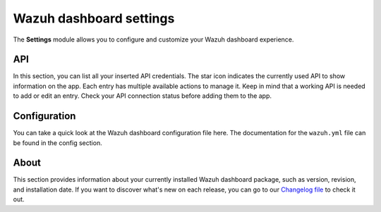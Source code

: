 .. Copyright (C) 2015, Wazuh, Inc.

.. meta::
  :description: The Wazuh dashboard gives you a quick view of your agents, alerts, and cluster. Learn how to configure its features in this section. 
  
.. _wazuh_dashboard_settings:

Wazuh dashboard settings
========================

The **Settings** module allows you to configure and customize your Wazuh dashboard experience.

API
---

In this section, you can list all your inserted API credentials. The star icon indicates the currently used API to show information on the app. Each entry has multiple available actions to manage it. Keep in mind that a working API is needed to add or edit an entry. Check your API connection status before adding them to the app.

.. thumbnail:: ../../images/kibana-app/features/settings/api.png
  :align: center
  :width: 100%

Configuration
-------------

You can take a quick look at the Wazuh dashboard configuration file here. The documentation for the ``wazuh.yml`` file can be found in the config section.

.. thumbnail:: ../../images/kibana-app/features/settings/configuration.png
  :align: center
  :width: 100%

About
-----

This section provides information about your currently installed Wazuh dashboard package, such as version, revision, and installation date. If you want to discover what's new on each release, you can go to our `Changelog file <https://github.com/wazuh/wazuh-dashboard-plugins/blob/master/CHANGELOG.md>`_ to check it out.

.. thumbnail:: ../../images/kibana-app/features/settings/about.png
  :align: center
  :width: 100%
